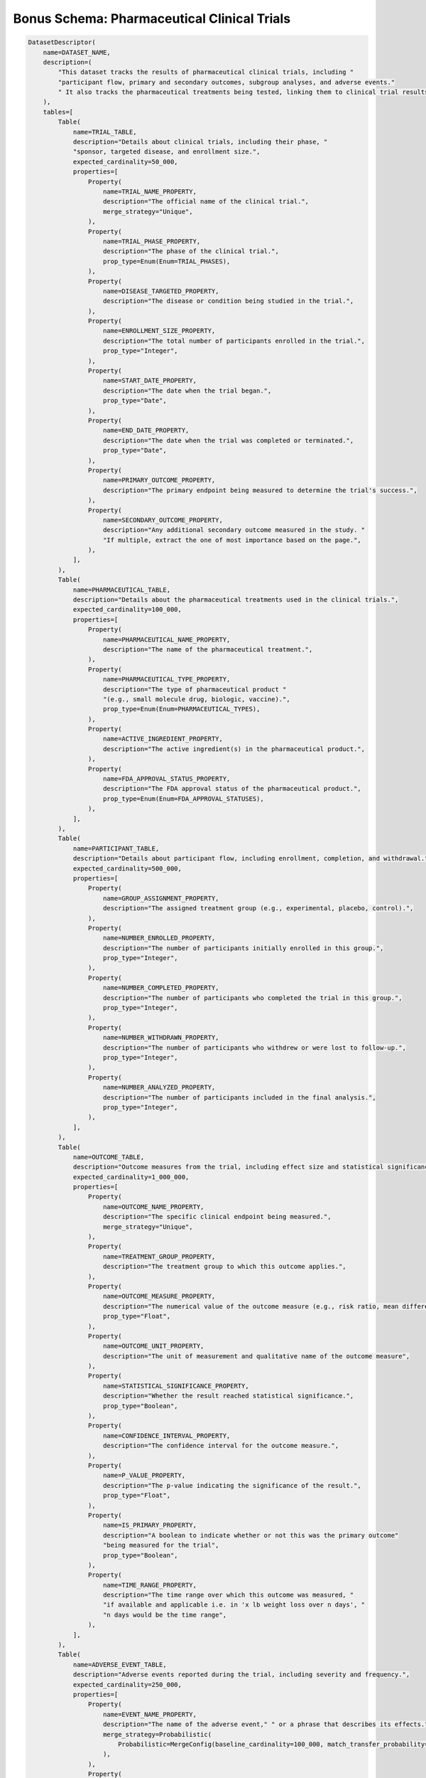 Bonus Schema: Pharmaceutical Clinical Trials
--------------------------------------------
.. code-block:: python

    DatasetDescriptor(
        name=DATASET_NAME,
        description=(
            "This dataset tracks the results of pharmaceutical clinical trials, including "
            "participant flow, primary and secondary outcomes, subgroup analyses, and adverse events."
            " It also tracks the pharmaceutical treatments being tested, linking them to clinical trial results."
        ),
        tables=[
            Table(
                name=TRIAL_TABLE,
                description="Details about clinical trials, including their phase, "
                "sponsor, targeted disease, and enrollment size.",
                expected_cardinality=50_000,
                properties=[
                    Property(
                        name=TRIAL_NAME_PROPERTY,
                        description="The official name of the clinical trial.",
                        merge_strategy="Unique",
                    ),
                    Property(
                        name=TRIAL_PHASE_PROPERTY,
                        description="The phase of the clinical trial.",
                        prop_type=Enum(Enum=TRIAL_PHASES),
                    ),
                    Property(
                        name=DISEASE_TARGETED_PROPERTY,
                        description="The disease or condition being studied in the trial.",
                    ),
                    Property(
                        name=ENROLLMENT_SIZE_PROPERTY,
                        description="The total number of participants enrolled in the trial.",
                        prop_type="Integer",
                    ),
                    Property(
                        name=START_DATE_PROPERTY,
                        description="The date when the trial began.",
                        prop_type="Date",
                    ),
                    Property(
                        name=END_DATE_PROPERTY,
                        description="The date when the trial was completed or terminated.",
                        prop_type="Date",
                    ),
                    Property(
                        name=PRIMARY_OUTCOME_PROPERTY,
                        description="The primary endpoint being measured to determine the trial's success.",
                    ),
                    Property(
                        name=SECONDARY_OUTCOME_PROPERTY,
                        description="Any additional secondary outcome measured in the study. "
                        "If multiple, extract the one of most importance based on the page.",
                    ),
                ],
            ),
            Table(
                name=PHARMACEUTICAL_TABLE,
                description="Details about the pharmaceutical treatments used in the clinical trials.",
                expected_cardinality=100_000,
                properties=[
                    Property(
                        name=PHARMACEUTICAL_NAME_PROPERTY,
                        description="The name of the pharmaceutical treatment.",
                    ),
                    Property(
                        name=PHARMACEUTICAL_TYPE_PROPERTY,
                        description="The type of pharmaceutical product "
                        "(e.g., small molecule drug, biologic, vaccine).",
                        prop_type=Enum(Enum=PHARMACEUTICAL_TYPES),
                    ),
                    Property(
                        name=ACTIVE_INGREDIENT_PROPERTY,
                        description="The active ingredient(s) in the pharmaceutical product.",
                    ),
                    Property(
                        name=FDA_APPROVAL_STATUS_PROPERTY,
                        description="The FDA approval status of the pharmaceutical product.",
                        prop_type=Enum(Enum=FDA_APPROVAL_STATUSES),
                    ),
                ],
            ),
            Table(
                name=PARTICIPANT_TABLE,
                description="Details about participant flow, including enrollment, completion, and withdrawal.",
                expected_cardinality=500_000,
                properties=[
                    Property(
                        name=GROUP_ASSIGNMENT_PROPERTY,
                        description="The assigned treatment group (e.g., experimental, placebo, control).",
                    ),
                    Property(
                        name=NUMBER_ENROLLED_PROPERTY,
                        description="The number of participants initially enrolled in this group.",
                        prop_type="Integer",
                    ),
                    Property(
                        name=NUMBER_COMPLETED_PROPERTY,
                        description="The number of participants who completed the trial in this group.",
                        prop_type="Integer",
                    ),
                    Property(
                        name=NUMBER_WITHDRAWN_PROPERTY,
                        description="The number of participants who withdrew or were lost to follow-up.",
                        prop_type="Integer",
                    ),
                    Property(
                        name=NUMBER_ANALYZED_PROPERTY,
                        description="The number of participants included in the final analysis.",
                        prop_type="Integer",
                    ),
                ],
            ),
            Table(
                name=OUTCOME_TABLE,
                description="Outcome measures from the trial, including effect size and statistical significance.",
                expected_cardinality=1_000_000,
                properties=[
                    Property(
                        name=OUTCOME_NAME_PROPERTY,
                        description="The specific clinical endpoint being measured.",
                        merge_strategy="Unique",
                    ),
                    Property(
                        name=TREATMENT_GROUP_PROPERTY,
                        description="The treatment group to which this outcome applies.",
                    ),
                    Property(
                        name=OUTCOME_MEASURE_PROPERTY,
                        description="The numerical value of the outcome measure (e.g., risk ratio, mean difference).",
                        prop_type="Float",
                    ),
                    Property(
                        name=OUTCOME_UNIT_PROPERTY,
                        description="The unit of measurement and qualitative name of the outcome measure",
                    ),
                    Property(
                        name=STATISTICAL_SIGNIFICANCE_PROPERTY,
                        description="Whether the result reached statistical significance.",
                        prop_type="Boolean",
                    ),
                    Property(
                        name=CONFIDENCE_INTERVAL_PROPERTY,
                        description="The confidence interval for the outcome measure.",
                    ),
                    Property(
                        name=P_VALUE_PROPERTY,
                        description="The p-value indicating the significance of the result.",
                        prop_type="Float",
                    ),
                    Property(
                        name=IS_PRIMARY_PROPERTY,
                        description="A boolean to indicate whether or not this was the primary outcome"
                        "being measured for the trial",
                        prop_type="Boolean",
                    ),
                    Property(
                        name=TIME_RANGE_PROPERTY,
                        description="The time range over which this outcome was measured, "
                        "if available and applicable i.e. in 'x lb weight loss over n days', "
                        "n days would be the time range",
                    ),
                ],
            ),
            Table(
                name=ADVERSE_EVENT_TABLE,
                description="Adverse events reported during the trial, including severity and frequency.",
                expected_cardinality=250_000,
                properties=[
                    Property(
                        name=EVENT_NAME_PROPERTY,
                        description="The name of the adverse event," " or a phrase that describes its effects.",
                        merge_strategy=Probabilistic(
                            Probabilistic=MergeConfig(baseline_cardinality=100_000, match_transfer_probability=0.9)
                        ),
                    ),
                    Property(
                        name=SEVERITY_PROPERTY,
                        description="The severity of the adverse event.",
                        prop_type=Enum(Enum=SEVERITY_LEVELS),
                    ),
                    Property(
                        name=FREQUENCY_PROPERTY,
                        description="The frequency of the adverse event.",
                        prop_type="Integer",
                    ),
                    Property(
                        name=TREATMENT_GROUP_AFFECTED_PROPERTY,
                        description="The treatment group in which the adverse event occurred.",
                    ),
                ],
            ),
            Table(
                name=JOURNAL_TABLE,
                description="Table that contains information about various journals",
                expected_cardinality=1000,
                properties=[
                    Property(name=NAME_PROPERTY, description="The name of the journal", merge_strategy="Unique"),
                    Property(
                        name=WEBSITE_PROPERTY,
                        description="The base website of the journal",
                        merge_strategy="Unique",
                        prop_type="URL",
                    ),
                ],
            ),
            Table(
                name=COMPANY_TABLE,
                description="Table that contains information about various pharmaceutical companies"
                " research organizations, and other groups that sponsor clinical trials",
                expected_cardinality=10_000,
                properties=[
                    Property(name=NAME_PROPERTY, description="The name of the company", merge_strategy="Unique"),
                    Property(
                        name=WEBSITE_PROPERTY,
                        description="The website of the company",
                        merge_strategy="Unique",
                        prop_type="URL",
                    ),
                    Property(
                        name=DESCRIPTION_PROPERTY,
                        description="A detailed but concise description of what kinds of "
                        "drugs and treatments the company develops",
                    ),
                    Property(
                        name=LOCATION_PROPERTY,
                        description="The geographical location of the company, being as specific as possible. "
                        "As general as just the state is acceptable if the company is U.S. based",
                        merge_strategy=Probabilistic(
                            Probabilistic=MergeConfig(baseline_cardinality=10_000, match_transfer_probability=0.7),
                        ),
                    ),
                ],
            ),
        ],
        relationships=[
            Relationship(
                name=PHARMA_USED_RELATIONSHIP,
                description="Links a clinical trial to the pharmaceutical treatment being tested.",
                source_table=TRIAL_TABLE,
                target_table=PHARMACEUTICAL_TABLE,
            ),
            Relationship(
                name=OUTCOME_RELATIONSHIP,
                description="Links a clinical trial to its measured outcomes.",
                source_table=TRIAL_TABLE,
                target_table=OUTCOME_TABLE,
            ),
            Relationship(
                name=ADVERSE_EVENT_RELATIONSHIP,
                description="Links a clinical trial to its adverse events.",
                source_table=TRIAL_TABLE,
                target_table=ADVERSE_EVENT_TABLE,
            ),
            Relationship(
                name=TRIAL_RELATIONSHIP,
                description="Links a journal to the clinical trials it publishes",
                source_table=JOURNAL_TABLE,
                target_table=TRIAL_TABLE,
            ),
            Relationship(
                name=SPONSOR_RELATIONSHIP,
                description="The relationship that links a pharmaceutical company or research"
                " organization to the clinical trial(s) it sponsors.",
                source_table=TRIAL_TABLE,
                target_table=COMPANY_TABLE,
            ),
        ],
    )